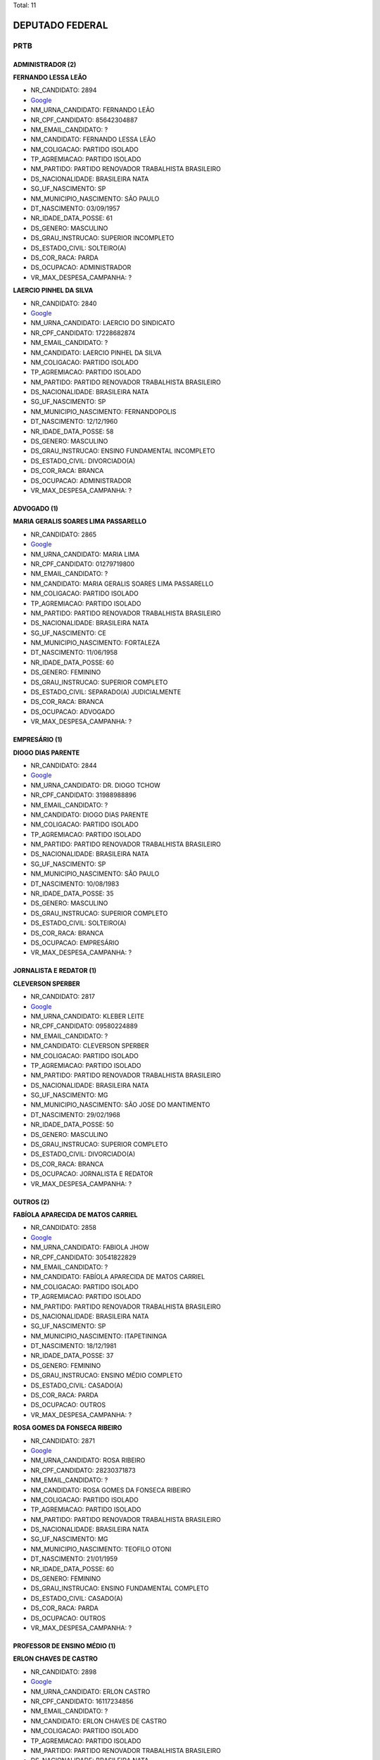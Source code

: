Total: 11

DEPUTADO FEDERAL
================

PRTB
----

ADMINISTRADOR (2)
.................

**FERNANDO LESSA LEÃO**

- NR_CANDIDATO: 2894
- `Google <https://www.google.com/search?q=FERNANDO+LESSA+LEÃO>`_
- NM_URNA_CANDIDATO: FERNANDO LEÃO
- NR_CPF_CANDIDATO: 85642304887
- NM_EMAIL_CANDIDATO: ?
- NM_CANDIDATO: FERNANDO LESSA LEÃO
- NM_COLIGACAO: PARTIDO ISOLADO
- TP_AGREMIACAO: PARTIDO ISOLADO
- NM_PARTIDO: PARTIDO RENOVADOR TRABALHISTA BRASILEIRO
- DS_NACIONALIDADE: BRASILEIRA NATA
- SG_UF_NASCIMENTO: SP
- NM_MUNICIPIO_NASCIMENTO: SÃO PAULO
- DT_NASCIMENTO: 03/09/1957
- NR_IDADE_DATA_POSSE: 61
- DS_GENERO: MASCULINO
- DS_GRAU_INSTRUCAO: SUPERIOR INCOMPLETO
- DS_ESTADO_CIVIL: SOLTEIRO(A)
- DS_COR_RACA: PARDA
- DS_OCUPACAO: ADMINISTRADOR
- VR_MAX_DESPESA_CAMPANHA: ?


**LAERCIO PINHEL DA SILVA**

- NR_CANDIDATO: 2840
- `Google <https://www.google.com/search?q=LAERCIO+PINHEL+DA+SILVA>`_
- NM_URNA_CANDIDATO: LAERCIO DO SINDICATO
- NR_CPF_CANDIDATO: 17228682874
- NM_EMAIL_CANDIDATO: ?
- NM_CANDIDATO: LAERCIO PINHEL DA SILVA
- NM_COLIGACAO: PARTIDO ISOLADO
- TP_AGREMIACAO: PARTIDO ISOLADO
- NM_PARTIDO: PARTIDO RENOVADOR TRABALHISTA BRASILEIRO
- DS_NACIONALIDADE: BRASILEIRA NATA
- SG_UF_NASCIMENTO: SP
- NM_MUNICIPIO_NASCIMENTO: FERNANDOPOLIS
- DT_NASCIMENTO: 12/12/1960
- NR_IDADE_DATA_POSSE: 58
- DS_GENERO: MASCULINO
- DS_GRAU_INSTRUCAO: ENSINO FUNDAMENTAL INCOMPLETO
- DS_ESTADO_CIVIL: DIVORCIADO(A)
- DS_COR_RACA: BRANCA
- DS_OCUPACAO: ADMINISTRADOR
- VR_MAX_DESPESA_CAMPANHA: ?


ADVOGADO (1)
............

**MARIA GERALIS SOARES LIMA PASSARELLO**

- NR_CANDIDATO: 2865
- `Google <https://www.google.com/search?q=MARIA+GERALIS+SOARES+LIMA+PASSARELLO>`_
- NM_URNA_CANDIDATO: MARIA LIMA
- NR_CPF_CANDIDATO: 01279719800
- NM_EMAIL_CANDIDATO: ?
- NM_CANDIDATO: MARIA GERALIS SOARES LIMA PASSARELLO
- NM_COLIGACAO: PARTIDO ISOLADO
- TP_AGREMIACAO: PARTIDO ISOLADO
- NM_PARTIDO: PARTIDO RENOVADOR TRABALHISTA BRASILEIRO
- DS_NACIONALIDADE: BRASILEIRA NATA
- SG_UF_NASCIMENTO: CE
- NM_MUNICIPIO_NASCIMENTO: FORTALEZA
- DT_NASCIMENTO: 11/06/1958
- NR_IDADE_DATA_POSSE: 60
- DS_GENERO: FEMININO
- DS_GRAU_INSTRUCAO: SUPERIOR COMPLETO
- DS_ESTADO_CIVIL: SEPARADO(A) JUDICIALMENTE
- DS_COR_RACA: BRANCA
- DS_OCUPACAO: ADVOGADO
- VR_MAX_DESPESA_CAMPANHA: ?


EMPRESÁRIO (1)
..............

**DIOGO DIAS PARENTE**

- NR_CANDIDATO: 2844
- `Google <https://www.google.com/search?q=DIOGO+DIAS+PARENTE>`_
- NM_URNA_CANDIDATO: DR. DIOGO TCHOW
- NR_CPF_CANDIDATO: 31988988896
- NM_EMAIL_CANDIDATO: ?
- NM_CANDIDATO: DIOGO DIAS PARENTE
- NM_COLIGACAO: PARTIDO ISOLADO
- TP_AGREMIACAO: PARTIDO ISOLADO
- NM_PARTIDO: PARTIDO RENOVADOR TRABALHISTA BRASILEIRO
- DS_NACIONALIDADE: BRASILEIRA NATA
- SG_UF_NASCIMENTO: SP
- NM_MUNICIPIO_NASCIMENTO: SÃO PAULO
- DT_NASCIMENTO: 10/08/1983
- NR_IDADE_DATA_POSSE: 35
- DS_GENERO: MASCULINO
- DS_GRAU_INSTRUCAO: SUPERIOR COMPLETO
- DS_ESTADO_CIVIL: SOLTEIRO(A)
- DS_COR_RACA: BRANCA
- DS_OCUPACAO: EMPRESÁRIO
- VR_MAX_DESPESA_CAMPANHA: ?


JORNALISTA E REDATOR (1)
........................

**CLEVERSON SPERBER**

- NR_CANDIDATO: 2817
- `Google <https://www.google.com/search?q=CLEVERSON+SPERBER>`_
- NM_URNA_CANDIDATO: KLEBER LEITE
- NR_CPF_CANDIDATO: 09580224889
- NM_EMAIL_CANDIDATO: ?
- NM_CANDIDATO: CLEVERSON SPERBER
- NM_COLIGACAO: PARTIDO ISOLADO
- TP_AGREMIACAO: PARTIDO ISOLADO
- NM_PARTIDO: PARTIDO RENOVADOR TRABALHISTA BRASILEIRO
- DS_NACIONALIDADE: BRASILEIRA NATA
- SG_UF_NASCIMENTO: MG
- NM_MUNICIPIO_NASCIMENTO: SÃO JOSE DO MANTIMENTO
- DT_NASCIMENTO: 29/02/1968
- NR_IDADE_DATA_POSSE: 50
- DS_GENERO: MASCULINO
- DS_GRAU_INSTRUCAO: SUPERIOR COMPLETO
- DS_ESTADO_CIVIL: DIVORCIADO(A)
- DS_COR_RACA: BRANCA
- DS_OCUPACAO: JORNALISTA E REDATOR
- VR_MAX_DESPESA_CAMPANHA: ?


OUTROS (2)
..........

**FABÍOLA APARECIDA DE MATOS CARRIEL**

- NR_CANDIDATO: 2858
- `Google <https://www.google.com/search?q=FABÍOLA+APARECIDA+DE+MATOS+CARRIEL>`_
- NM_URNA_CANDIDATO: FABIOLA JHOW
- NR_CPF_CANDIDATO: 30541822829
- NM_EMAIL_CANDIDATO: ?
- NM_CANDIDATO: FABÍOLA APARECIDA DE MATOS CARRIEL
- NM_COLIGACAO: PARTIDO ISOLADO
- TP_AGREMIACAO: PARTIDO ISOLADO
- NM_PARTIDO: PARTIDO RENOVADOR TRABALHISTA BRASILEIRO
- DS_NACIONALIDADE: BRASILEIRA NATA
- SG_UF_NASCIMENTO: SP
- NM_MUNICIPIO_NASCIMENTO: ITAPETININGA
- DT_NASCIMENTO: 18/12/1981
- NR_IDADE_DATA_POSSE: 37
- DS_GENERO: FEMININO
- DS_GRAU_INSTRUCAO: ENSINO MÉDIO COMPLETO
- DS_ESTADO_CIVIL: CASADO(A)
- DS_COR_RACA: PARDA
- DS_OCUPACAO: OUTROS
- VR_MAX_DESPESA_CAMPANHA: ?


**ROSA GOMES DA FONSECA RIBEIRO**

- NR_CANDIDATO: 2871
- `Google <https://www.google.com/search?q=ROSA+GOMES+DA+FONSECA+RIBEIRO>`_
- NM_URNA_CANDIDATO: ROSA RIBEIRO
- NR_CPF_CANDIDATO: 28230371873
- NM_EMAIL_CANDIDATO: ?
- NM_CANDIDATO: ROSA GOMES DA FONSECA RIBEIRO
- NM_COLIGACAO: PARTIDO ISOLADO
- TP_AGREMIACAO: PARTIDO ISOLADO
- NM_PARTIDO: PARTIDO RENOVADOR TRABALHISTA BRASILEIRO
- DS_NACIONALIDADE: BRASILEIRA NATA
- SG_UF_NASCIMENTO: MG
- NM_MUNICIPIO_NASCIMENTO: TEOFILO OTONI
- DT_NASCIMENTO: 21/01/1959
- NR_IDADE_DATA_POSSE: 60
- DS_GENERO: FEMININO
- DS_GRAU_INSTRUCAO: ENSINO FUNDAMENTAL COMPLETO
- DS_ESTADO_CIVIL: CASADO(A)
- DS_COR_RACA: PARDA
- DS_OCUPACAO: OUTROS
- VR_MAX_DESPESA_CAMPANHA: ?


PROFESSOR DE ENSINO MÉDIO (1)
.............................

**ERLON CHAVES DE CASTRO**

- NR_CANDIDATO: 2898
- `Google <https://www.google.com/search?q=ERLON+CHAVES+DE+CASTRO>`_
- NM_URNA_CANDIDATO: ERLON CASTRO
- NR_CPF_CANDIDATO: 16117234856
- NM_EMAIL_CANDIDATO: ?
- NM_CANDIDATO: ERLON CHAVES DE CASTRO
- NM_COLIGACAO: PARTIDO ISOLADO
- TP_AGREMIACAO: PARTIDO ISOLADO
- NM_PARTIDO: PARTIDO RENOVADOR TRABALHISTA BRASILEIRO
- DS_NACIONALIDADE: BRASILEIRA NATA
- SG_UF_NASCIMENTO: SP
- NM_MUNICIPIO_NASCIMENTO: SÃOPAULO
- DT_NASCIMENTO: 27/04/1971
- NR_IDADE_DATA_POSSE: 47
- DS_GENERO: MASCULINO
- DS_GRAU_INSTRUCAO: SUPERIOR COMPLETO
- DS_ESTADO_CIVIL: SOLTEIRO(A)
- DS_COR_RACA: PARDA
- DS_OCUPACAO: PROFESSOR DE ENSINO MÉDIO
- VR_MAX_DESPESA_CAMPANHA: ?


REPRESENTANTE COMERCIAL (1)
...........................

**NIVALDO SILVA BORGES**

- NR_CANDIDATO: 2814
- `Google <https://www.google.com/search?q=NIVALDO+SILVA+BORGES>`_
- NM_URNA_CANDIDATO: NIVALDO BORGES
- NR_CPF_CANDIDATO: 34197444800
- NM_EMAIL_CANDIDATO: ?
- NM_CANDIDATO: NIVALDO SILVA BORGES
- NM_COLIGACAO: PARTIDO ISOLADO
- TP_AGREMIACAO: PARTIDO ISOLADO
- NM_PARTIDO: PARTIDO RENOVADOR TRABALHISTA BRASILEIRO
- DS_NACIONALIDADE: BRASILEIRA NATA
- SG_UF_NASCIMENTO: MG
- NM_MUNICIPIO_NASCIMENTO: FRANCISCO SA
- DT_NASCIMENTO: 20/03/1985
- NR_IDADE_DATA_POSSE: 33
- DS_GENERO: MASCULINO
- DS_GRAU_INSTRUCAO: SUPERIOR COMPLETO
- DS_ESTADO_CIVIL: SOLTEIRO(A)
- DS_COR_RACA: PARDA
- DS_OCUPACAO: REPRESENTANTE COMERCIAL
- VR_MAX_DESPESA_CAMPANHA: ?


VENDEDOR PRACISTA, REPRESENTANTE, CAIXEIRO-VIAJANTE E ASSEMELHADOS (2)
......................................................................

**ROSA MARIA MACIEL**

- NR_CANDIDATO: 2819
- `Google <https://www.google.com/search?q=ROSA+MARIA+MACIEL>`_
- NM_URNA_CANDIDATO: ROSA MACIEL
- NR_CPF_CANDIDATO: 33106492880
- NM_EMAIL_CANDIDATO: ?
- NM_CANDIDATO: ROSA MARIA MACIEL
- NM_COLIGACAO: PARTIDO ISOLADO
- TP_AGREMIACAO: PARTIDO ISOLADO
- NM_PARTIDO: PARTIDO RENOVADOR TRABALHISTA BRASILEIRO
- DS_NACIONALIDADE: BRASILEIRA NATA
- SG_UF_NASCIMENTO: PE
- NM_MUNICIPIO_NASCIMENTO: BONITO
- DT_NASCIMENTO: 10/09/1984
- NR_IDADE_DATA_POSSE: 34
- DS_GENERO: FEMININO
- DS_GRAU_INSTRUCAO: SUPERIOR INCOMPLETO
- DS_ESTADO_CIVIL: DIVORCIADO(A)
- DS_COR_RACA: BRANCA
- DS_OCUPACAO: VENDEDOR PRACISTA, REPRESENTANTE, CAIXEIRO-VIAJANTE E ASSEMELHADOS
- VR_MAX_DESPESA_CAMPANHA: ?


**MARIA DONIZETTI SILVEIRA DOS SANTOS**

- NR_CANDIDATO: 2867
- `Google <https://www.google.com/search?q=MARIA+DONIZETTI+SILVEIRA+DOS+SANTOS>`_
- NM_URNA_CANDIDATO: DANY COMITIVA
- NR_CPF_CANDIDATO: 13048560890
- NM_EMAIL_CANDIDATO: ?
- NM_CANDIDATO: MARIA DONIZETTI SILVEIRA DOS SANTOS
- NM_COLIGACAO: PARTIDO ISOLADO
- TP_AGREMIACAO: PARTIDO ISOLADO
- NM_PARTIDO: PARTIDO RENOVADOR TRABALHISTA BRASILEIRO
- DS_NACIONALIDADE: BRASILEIRA NATA
- SG_UF_NASCIMENTO: SP
- NM_MUNICIPIO_NASCIMENTO: BARBOSA
- DT_NASCIMENTO: 07/11/1965
- NR_IDADE_DATA_POSSE: 53
- DS_GENERO: FEMININO
- DS_GRAU_INSTRUCAO: ENSINO MÉDIO COMPLETO
- DS_ESTADO_CIVIL: DIVORCIADO(A)
- DS_COR_RACA: BRANCA
- DS_OCUPACAO: VENDEDOR PRACISTA, REPRESENTANTE, CAIXEIRO-VIAJANTE E ASSEMELHADOS
- VR_MAX_DESPESA_CAMPANHA: ?


